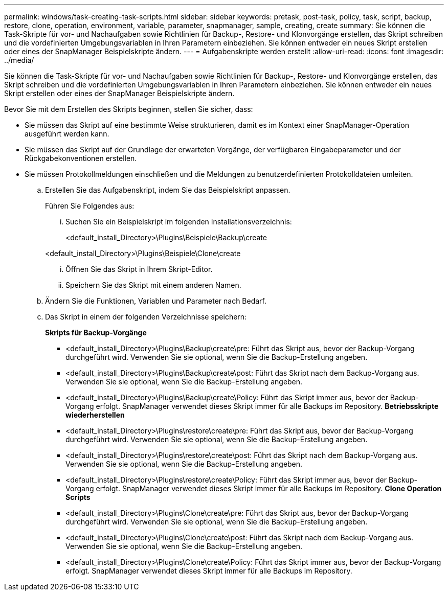 ---
permalink: windows/task-creating-task-scripts.html 
sidebar: sidebar 
keywords: pretask, post-task, policy, task, script, backup, restore, clone, operation, environment, variable, parameter, snapmanager, sample, creating, create 
summary: Sie können die Task-Skripte für vor- und Nachaufgaben sowie Richtlinien für Backup-, Restore- und Klonvorgänge erstellen, das Skript schreiben und die vordefinierten Umgebungsvariablen in Ihren Parametern einbeziehen. Sie können entweder ein neues Skript erstellen oder eines der SnapManager Beispielskripte ändern. 
---
= Aufgabenskripte werden erstellt
:allow-uri-read: 
:icons: font
:imagesdir: ../media/


[role="lead"]
Sie können die Task-Skripte für vor- und Nachaufgaben sowie Richtlinien für Backup-, Restore- und Klonvorgänge erstellen, das Skript schreiben und die vordefinierten Umgebungsvariablen in Ihren Parametern einbeziehen. Sie können entweder ein neues Skript erstellen oder eines der SnapManager Beispielskripte ändern.

Bevor Sie mit dem Erstellen des Skripts beginnen, stellen Sie sicher, dass:

* Sie müssen das Skript auf eine bestimmte Weise strukturieren, damit es im Kontext einer SnapManager-Operation ausgeführt werden kann.
* Sie müssen das Skript auf der Grundlage der erwarteten Vorgänge, der verfügbaren Eingabeparameter und der Rückgabekonventionen erstellen.
* Sie müssen Protokollmeldungen einschließen und die Meldungen zu benutzerdefinierten Protokolldateien umleiten.
+
.. Erstellen Sie das Aufgabenskript, indem Sie das Beispielskript anpassen.
+
Führen Sie Folgendes aus:

+
... Suchen Sie ein Beispielskript im folgenden Installationsverzeichnis:
+
<default_install_Directory>\Plugins\Beispiele\Backup\create

+
<default_install_Directory>\Plugins\Beispiele\Clone\create

... Öffnen Sie das Skript in Ihrem Skript-Editor.
... Speichern Sie das Skript mit einem anderen Namen.


.. Ändern Sie die Funktionen, Variablen und Parameter nach Bedarf.
.. Das Skript in einem der folgenden Verzeichnisse speichern:
+
*Skripts für Backup-Vorgänge*

+
*** <default_install_Directory>\Plugins\Backup\create\pre: Führt das Skript aus, bevor der Backup-Vorgang durchgeführt wird. Verwenden Sie sie optional, wenn Sie die Backup-Erstellung angeben.
*** <default_install_Directory>\Plugins\Backup\create\post: Führt das Skript nach dem Backup-Vorgang aus. Verwenden Sie sie optional, wenn Sie die Backup-Erstellung angeben.
*** <default_install_Directory>\Plugins\Backup\create\Policy: Führt das Skript immer aus, bevor der Backup-Vorgang erfolgt. SnapManager verwendet dieses Skript immer für alle Backups im Repository. *Betriebsskripte wiederherstellen*
*** <default_install_Directory>\Plugins\restore\create\pre: Führt das Skript aus, bevor der Backup-Vorgang durchgeführt wird. Verwenden Sie sie optional, wenn Sie die Backup-Erstellung angeben.
*** <default_install_Directory>\Plugins\restore\create\post: Führt das Skript nach dem Backup-Vorgang aus. Verwenden Sie sie optional, wenn Sie die Backup-Erstellung angeben.
*** <default_install_Directory>\Plugins\restore\create\Policy: Führt das Skript immer aus, bevor der Backup-Vorgang erfolgt. SnapManager verwendet dieses Skript immer für alle Backups im Repository. *Clone Operation Scripts*
*** <default_install_Directory>\Plugins\Clone\create\pre: Führt das Skript aus, bevor der Backup-Vorgang durchgeführt wird. Verwenden Sie sie optional, wenn Sie die Backup-Erstellung angeben.
*** <default_install_Directory>\Plugins\Clone\create\post: Führt das Skript nach dem Backup-Vorgang aus. Verwenden Sie sie optional, wenn Sie die Backup-Erstellung angeben.
*** <default_install_Directory>\Plugins\Clone\create\Policy: Führt das Skript immer aus, bevor der Backup-Vorgang erfolgt. SnapManager verwendet dieses Skript immer für alle Backups im Repository.






